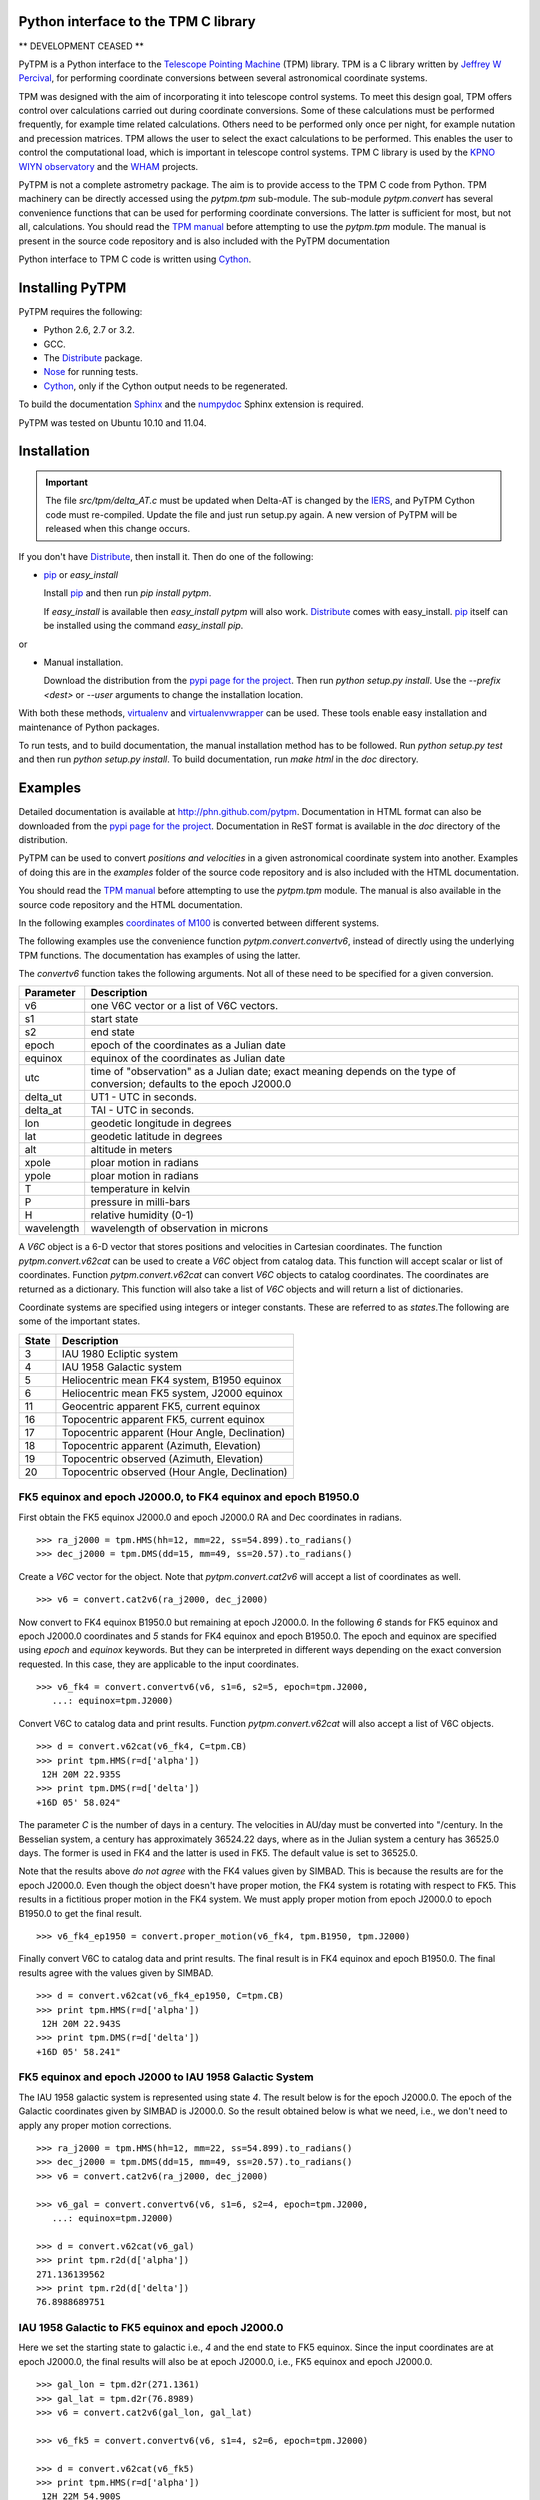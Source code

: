 Python interface to the TPM C library
=====================================

.. _Telescope Pointing Machine: http://www.sal.wisc.edu/~jwp/astro/tpm/tpm.html
.. _Jeffrey W Percival: http://www.sal.wisc.edu/~jwp/
.. _Cython: http://www.cython.org/
.. _SWIG: http://www.swig.org/
.. _coords: https://trac6.assembla.com/astrolib
.. _astrolib: https://trac6.assembla.com/astrolib
.. _KPNO WIYN observatory: http://www.noao.edu/wiyn/wiyn.html
.. _WHAM: http://www.astro.wisc.edu/wham/
.. _KPNO: http://www.noao.edu/kpno
.. _Virtualenv: http://pypi.python.org/pypi/virtualenv 
.. _Virtualenvwrapper: 
   http://www.doughellmann.com/projects/virtualenvwrapper/
.. _ipython: http://ipython.scipy.org
.. _Practical Astronomy With Your Calculator: 
  http://www.amazon.com/Practical-Astronomy-Calculator-Peter-Duffett-Smith/dp/0521356997
.. _Distribute: http://packages.python.org/distribute/
.. _numpydoc: http://pypi.python.org/pypi/numpydoc
.. _Sphinx: http://sphinx.pocoo.org/
.. _IERS: http://www.iers.org/
.. _Nose: http://pypi.python.org/pypi/nose
.. _pypi page for the project: http://pypi.python.org/pypi/PyTPM
.. _pip: http://pypi.python.org/pypi/pip
.. _pyslalib: https://github.com/scottransom/pyslalib


** DEVELOPMENT CEASED **

PyTPM is a Python interface to the `Telescope Pointing Machine`_ (TPM)
library. TPM is a C library written by `Jeffrey W Percival`_, for performing
coordinate conversions between several astronomical coordinate systems.

TPM was designed with the aim of incorporating it into telescope
control systems. To meet this design goal, TPM offers control over
calculations carried out during coordinate conversions. Some of these
calculations must be performed frequently, for example time related
calculations. Others need to be performed only once per night, for
example nutation and precession matrices. TPM allows the user to select
the exact calculations to be performed. This enables the user to
control the computational load, which is important in telescope control
systems. TPM C library is used by the `KPNO WIYN observatory`_ and the
WHAM_ projects.

PyTPM is not a complete astrometry package. The aim is to provide
access to the TPM C code from Python. TPM machinery can be directly
accessed using the `pytpm.tpm` sub-module. The sub-module
`pytpm.convert` has several convenience functions that can be used for
performing coordinate conversions. The latter is sufficient for most,
but not all, calculations. You should read the `TPM manual`__ before
attempting to use the `pytpm.tpm` module. The manual is present in the
source code repository and is also included with the PyTPM
documentation

__ `Telescope Pointing Machine`_

Python interface to TPM C code is written using Cython_.

Installing PyTPM
================

PyTPM requires the following:

+ Python 2.6, 2.7 or 3.2.
+ GCC.
+ The Distribute_ package.
+ Nose_ for running tests.
+ Cython_, only if the Cython output needs to be regenerated.

To build the documentation Sphinx_ and the numpydoc_ Sphinx extension
is required.

PyTPM was tested on Ubuntu 10.10 and 11.04.

Installation
============

.. important::

    The file `src/tpm/delta_AT.c` must be updated when Delta-AT is
    changed by the IERS_, and PyTPM Cython code must
    re-compiled. Update the file and just run setup.py again. A new
    version of PyTPM will be released when this change occurs.

If you don't have Distribute_, then install it. Then do one of the
following:

+ pip_ or `easy_install`

  Install pip_ and then run `pip install pytpm`. 

  If `easy_install` is available then `easy_install pytpm` will also
  work. Distribute_ comes with easy_install. `pip`_ itself can be
  installed using the command `easy_install pip`.

or 

+ Manual installation.

  Download the distribution from the `pypi page for the project`_. Then
  run `python setup.py install`. Use the `--prefix <dest>` or `--user`
  arguments to change the installation location.


With both these methods, virtualenv_ and virtualenvwrapper_ can be
used. These tools enable easy installation and maintenance of Python
packages.

To run tests, and to build documentation, the manual installation
method has to be followed. Run `python setup.py test` and then run
`python setup.py install`. To build documentation, run `make html` in
the `doc` directory.

Examples
========

Detailed documentation is available at
http://phn.github.com/pytpm. Documentation in HTML format can also be
downloaded from the `pypi page for the project`_. Documentation in ReST
format is available in the `doc` directory of the distribution.
  
PyTPM can be used to convert *positions and velocities* in a given
astronomical coordinate system into another. Examples of doing this are
in the `examples` folder of the source code repository and is also
included with the HTML documentation.

You should read the `TPM manual`__ before attempting to use the
`pytpm.tpm` module.  The manual is also available in the source code
repository and the HTML documentation.

__ `Telescope Pointing Machine`_

.. _coordinates of M100: http://simbad.u-strasbg.fr/simbad/sim-basic?Ident=M100&submit=SIMBAD+search

In the following examples `coordinates of M100`_ is converted between
different systems. 

The following examples use the convenience function
`pytpm.convert.convertv6`, instead of directly using the underlying TPM
functions. The documentation has examples of using the latter.

The `convertv6` function takes the following arguments. Not all of
these need to be specified for a given conversion. 

+------------+----------------------------------------------------+
| Parameter  | Description                                        |
+============+====================================================+
| v6         | one V6C vector or a list of V6C vectors.           |
+------------+----------------------------------------------------+
| s1         | start state                                        |
+------------+----------------------------------------------------+
| s2         | end state                                          |
+------------+----------------------------------------------------+
| epoch      | epoch of the coordinates as a Julian date          |
+------------+----------------------------------------------------+
| equinox    | equinox of the coordinates as Julian date          |
+------------+----------------------------------------------------+
| utc        | time of "observation" as a Julian date;            |
|            | exact meaning depends on the type of conversion;   |
|            | defaults to the epoch J2000.0                      |
+------------+----------------------------------------------------+
| delta_ut   | UT1 - UTC in seconds.                              |
+------------+----------------------------------------------------+
| delta_at   | TAI - UTC in seconds.                              |
+------------+----------------------------------------------------+
| lon        | geodetic longitude in degrees                      |
+------------+----------------------------------------------------+
| lat        | geodetic latitude in degrees                       |
+------------+----------------------------------------------------+
| alt        | altitude in meters                                 |
+------------+----------------------------------------------------+
| xpole      | ploar motion in radians                            |
+------------+----------------------------------------------------+
| ypole      | ploar motion in radians                            |
+------------+----------------------------------------------------+
| T          | temperature in kelvin                              |
+------------+----------------------------------------------------+
| P          | pressure in milli-bars                             |
+------------+----------------------------------------------------+
| H          | relative humidity (0-1)                            |
+------------+----------------------------------------------------+
| wavelength | wavelength of observation in microns               |
+------------+----------------------------------------------------+

A `V6C` object is a 6-D vector that stores positions and velocities in
Cartesian coordinates. The function `pytpm.convert.v62cat` can be used
to create a `V6C` object from catalog data.  This function will accept
scalar or list of coordinates. Function `pytpm.convert.v62cat` can
convert `V6C` objects to catalog coordinates. The coordinates are
returned as a dictionary. This function will also take a list of `V6C`
objects and will return a list of dictionaries.

Coordinate systems are specified using integers or integer
constants. These are referred to as `states`.The following are some of
the important states.

+---------+------------------------------------------------+
| State   | Description                                    |
+=========+================================================+
|    3    | IAU 1980 Ecliptic system                       |
+---------+------------------------------------------------+
|    4    | IAU 1958 Galactic system                       |
+---------+------------------------------------------------+
|    5    | Heliocentric mean FK4 system, B1950 equinox    |
+---------+------------------------------------------------+
|    6    | Heliocentric mean FK5 system, J2000 equinox    |
+---------+------------------------------------------------+
|   11    | Geocentric apparent FK5, current equinox       |
+---------+------------------------------------------------+
|   16    | Topocentric apparent FK5, current equinox      |
+---------+------------------------------------------------+
|   17    | Topocentric apparent (Hour Angle, Declination) |
+---------+------------------------------------------------+
|   18    | Topocentric apparent (Azimuth, Elevation)      |
+---------+------------------------------------------------+
|   19    | Topocentric observed (Azimuth, Elevation)      |
+---------+------------------------------------------------+
|   20    | Topocentric observed (Hour Angle, Declination) |
+---------+------------------------------------------------+

FK5 equinox and epoch J2000.0, to FK4 equinox and epoch B1950.0
---------------------------------------------------------------

First obtain the FK5 equinox J2000.0 and epoch J2000.0 RA and Dec
coordinates in radians.

::

  >>> ra_j2000 = tpm.HMS(hh=12, mm=22, ss=54.899).to_radians()
  >>> dec_j2000 = tpm.DMS(dd=15, mm=49, ss=20.57).to_radians()

Create a `V6C` vector for the object. Note that `pytpm.convert.cat2v6`
will accept a list of coordinates as well.

::

  >>> v6 = convert.cat2v6(ra_j2000, dec_j2000)

Now convert to FK4 equinox B1950.0 but remaining at epoch J2000.0. In
the following `6` stands for FK5 equinox and epoch J2000.0 coordinates
and `5` stands for FK4 equinox and epoch B1950.0. The epoch and equinox
are specified using `epoch` and `equinox` keywords. But they can be
interpreted in different ways depending on the exact conversion
requested. In this case, they are applicable to the input coordinates.

::

  >>> v6_fk4 = convert.convertv6(v6, s1=6, s2=5, epoch=tpm.J2000, 
     ...: equinox=tpm.J2000)

Convert V6C to catalog data and print results. Function
`pytpm.convert.v62cat` will also accept a list of V6C objects.

::

  >>> d = convert.v62cat(v6_fk4, C=tpm.CB)
  >>> print tpm.HMS(r=d['alpha'])
   12H 20M 22.935S
  >>> print tpm.DMS(r=d['delta'])
  +16D 05' 58.024"

The parameter `C` is the number of days in a century. The velocities in
AU/day must be converted into "/century. In the Besselian system, a
century has approximately 36524.22 days, where as in the Julian system
a century has 36525.0 days. The former is used in FK4 and the latter is
used in FK5. The default value is set to 36525.0.

Note that the results above *do not agree* with the FK4 values given by
SIMBAD. This is because the results are for the epoch J2000.0. Even
though the object doesn't have proper motion, the FK4 system is
rotating with respect to FK5. This results in a fictitious proper
motion in the FK4 system. We must apply proper motion from epoch
J2000.0 to epoch B1950.0 to get the final result.

::

  >>> v6_fk4_ep1950 = convert.proper_motion(v6_fk4, tpm.B1950, tpm.J2000)

Finally convert V6C to catalog data and print results. The final result
is in FK4 equinox and epoch B1950.0. The final results agree with the
values given by SIMBAD.

::

  >>> d = convert.v62cat(v6_fk4_ep1950, C=tpm.CB)
  >>> print tpm.HMS(r=d['alpha'])
   12H 20M 22.943S
  >>> print tpm.DMS(r=d['delta'])
  +16D 05' 58.241"


FK5 equinox and epoch J2000 to IAU 1958 Galactic System
-------------------------------------------------------

The IAU 1958 galactic system is represented using state `4`. The result
below is for the epoch J2000.0. The epoch of the Galactic coordinates
given by SIMBAD is J2000.0. So the result obtained below is what we
need, i.e., we don't need to apply any proper motion corrections.

::

  >>> ra_j2000 = tpm.HMS(hh=12, mm=22, ss=54.899).to_radians()
  >>> dec_j2000 = tpm.DMS(dd=15, mm=49, ss=20.57).to_radians()
  >>> v6 = convert.cat2v6(ra_j2000, dec_j2000)

  >>> v6_gal = convert.convertv6(v6, s1=6, s2=4, epoch=tpm.J2000, 
     ...: equinox=tpm.J2000)

  >>> d = convert.v62cat(v6_gal)
  >>> print tpm.r2d(d['alpha'])
  271.136139562
  >>> print tpm.r2d(d['delta'])
  76.8988689751


IAU 1958 Galactic to FK5 equinox and epoch J2000.0
--------------------------------------------------

Here we set the starting state to galactic i.e., `4` and the end state
to FK5 equinox. Since the input coordinates are at epoch J2000.0, the
final results will also be at epoch J2000.0, i.e., FK5 equinox and
epoch J2000.0.

::

  >>> gal_lon = tpm.d2r(271.1361)
  >>> gal_lat = tpm.d2r(76.8989)
  >>> v6 = convert.cat2v6(gal_lon, gal_lat)

  >>> v6_fk5 = convert.convertv6(v6, s1=4, s2=6, epoch=tpm.J2000)

  >>> d = convert.v62cat(v6_fk5)
  >>> print tpm.HMS(r=d['alpha'])
   12H 22M 54.900S
  >>> print tpm.DMS(r=d['delta'])
  +15D 49' 20.683"

The results are consistent with the accuracy of the input galactic
coordinates. 

FK5 equinox and epoch J2000 to IAU 1980 Ecliptic system
-------------------------------------------------------

The ecliptic system is indicated using the state `3`. Here the epoch of
the output ecliptic coordinates will be J2000.0.

::

  >>> ra_j2000 = tpm.HMS(hh=12, mm=22, ss=54.899).to_radians()
  >>> dec_j2000 = tpm.DMS(dd=15, mm=49, ss=20.57).to_radians()
  >>> v6 = convert.cat2v6(ra_j2000, dec_j2000)

  >>> v6_ecl = convert.convertv6(v6, s1=6, s2=3, epoch=tpm.J2000, 
     ...: equinox=tpm.J2000)

  >>> d = convert.v62cat(v6_ecl)
  >>> print tpm.r2d(d['alpha'])
  178.78256462
  >>> print tpm.r2d(d['delta'])
  16.7597002513

The results agree with the results form the SLALIB (pyslalib_) routine
`sla_eqecl`.


IAU 1980 Ecliptic system to FK5 equinox and epoch J2000.0
---------------------------------------------------------

The starting state is set to `3` for ecliptic and the end state is set
to `6` for FK5 equinox and epoch J2000.0.

::

  >>> ecl_lon = tpm.d2r(178.78256462)
  >>> ecl_lat = tpm.d2r(16.7597002513)
  >>> v6 = convert.cat2v6(ecl_lon, ecl_lat)

  >>> v6_fk5 = convert.convertv6(v6, s1=3, s2=6, epoch=tpm.J2000)

  >>> d = convert.v62cat(v6_fk5)
  >>> print tpm.HMS(r=d['alpha'])
   12H 22M 54.898S
  >>> print tpm.DMS(r=d['delta'])
  +15D 49' 20.570"


FK5 equinox and epoch J2000 to Geocentric apparent
--------------------------------------------------

Geocentric apparent RA & Dec. for midnight of 2010/1/1 is calculated as
shown below. The state identification number for geocentric apparent
position is `11`.

Obtain UTC and TDB time for the time of observation.

::

  >>> utc = tpm.gcal2j(2010, 1, 1) - 0.5  # midnight
  >>> tdb = tpm.utc2tdb(utc)

Obtain coordinates and `V6C` vector.

::

  >>> ra_j2000 = tpm.HMS(hh=12, mm=22, ss=54.899).to_radians()
  >>> dec_j2000 = tpm.DMS(dd=15, mm=49, ss=20.57).to_radians()
  >>> v6 = convert.cat2v6(ra_j2000, dec_j2000)

Apply proper motion from epoch J2000.0 to epoch of observation. In this
example, this is not needed since proper motion is zero. But we do this
for completeness. The result is FK5 J2000 current epoch.

::

  >>> v6 = convert.proper_motion(v6, tt, tpm.J2000)

Convert coordinates from FK5 equinox J2000, current epoch to FK5
equinox and epoch of date.

::

  >>> v6_gc = convert.convertv6(v6, s1=6, s2=11, utc=utc)
  >>> d = convert.v62cat(v6_gc)
  >>> print tpm.r2d(d['alpha'])
  185.860038856
  >>> print tpm.r2d(d['delta'])
  15.7631353482

The result from SLALIB (pyslalib_) for the equivalent conversion, using
the `sla_map` function is given below.

::

  >>> utc = slalib.sla_caldj(2010, 1, 1)[0]  # midnight
  >>> tt = slalib.sla_dtt(utc) / 86400.0 + utc

  >>> r, d = slalib.sla_map(ra_j2000, dec_j2000, 0, 0, 0, 0.0, 2000.0,
     ...: tt)

  >>> tpm.r2d(r)
  185.86002229414245
  >>> tpm.r2d(d)
  15.763142468669891

The difference is about 0.06 arc-sec in RA and about 0.03 arc-sec
in Dec.::

  >>> (tpm.r2d(r) - 185.860038856) * 3600.0
  -0.059622687126648088
  >>> (tpm.r2d(d) - 15.7631353482) * 3600.0
  0.025633691604554087


FK5 equinox and epoch J2000 to topocentric observed
---------------------------------------------------

Topocentric observed azimuth and elevation (and zenith distance) for an
observer at the default location (KPNO) is calculated for 2010/1/1
mid-day. The final state i.e., apparent topocentric Az & El, is `19`.

For midnight 2010/1/1 this object is below the horizon and hence the
refraction calculations are not reliable. So we use mid-day for the
following example.

::

  >>> utc = tpm.gcal2j(2010, 1, 1)  # mid-day
  >>> tt = tpm.utc2tdb(utc)

  >>> ra_j2000 = tpm.HMS(hh=12, mm=22, ss=54.899).to_radians()
  >>> dec_j2000 = tpm.DMS(dd=15, mm=49, ss=20.57).to_radians()
  >>> v6 = convert.cat2v6(ra_j2000, dec_j2000)

  >>> v6 = convert.proper_motion(v6, tt, tpm.J2000)

  >>> v6_app = convert.convertv6(v6, s1=6, s2=19, utc=utc)

  >>> d = convert.v62cat(v6_app)
  >>> print tpm.r2d(d['alpha']), 90 - tpm.r2d(d['delta'])
  133.49820871 22.0162437585

To calculate the observed hour angle and declination the `v6_app`
vector obtained above can be used as input. We don't need to go back to
the FK5 equinox and epoch J2000.0 values. The input state is now `19`
and the output, i.e., topocentric observed HA & Dec, is `20`.

::

  >>> v6_hadec = convert.convertv6(v6_app, s1=19, s2=20, utc=utc)

  >>> d = convert.v62cat(v6_hadec)
  >>> print tpm.r2d(d['alpha'])
  343.586827647
  >>> print tpm.r2d(d['delta'])
  15.7683070508

To calculate the observed RA we need to find the LAST, since TPM only
provides apparent RA. The observed RA can be found by subtracting hour
angle from LAST. This is one situation where we need to access the
underlying TPM machinery provided in `pytpm.tpm`. Please consult the
TPM manual and the PyTPM documentation for more information.

::

  >>> tstate = tpm.TSTATE()
  >>> tpm.tpm_data(tstate, tpm.TPM_INIT)
  >>> tstate.utc = utc
  >>> tstate.delta_ut = tpm.delta_UT(utc)
  >>> tstate.delta_at = tpm.delta_AT(utc)
  >>> tstate.lon = tpm.d2r(-111.598333)
  >>> tstate.lat = tpm.d2r(31.956389)
  >>> tpm.tpm_data(tstate, tpm.TPM_ALL)
  >>> last = tpm.r2d(tpm.r2r(tstate.last))
  >>> last - tpm.r2d(d['alpha']) + 360.0
  185.85569737491355  

The same calculation with SLALIB, using `sla_aop` produces results that
agree with PyTPM.

::

  >>> dut = tpm.delta_UT(tpm.gcal2j(2010, 1, 1))  # DUT for mid-day.
  >>> utc = slalib.sla_caldj(2010, 1, 1)[0] + 0.5  # mid-day.
  >>> tt = slalib.sla_dtt(utc) / 86400.0 + utc

  >>> r, d = slalib.sla_map(ra_j2000, dec_j2000, 0, 0, 0, 0.0, 2000.0,
     ...: tt)

  >>> lon = tpm.d2r(-111.598333)
  >>> lat = tpm.d2r(31.956389)

  >>> az, zd, ha, dec, ra = slalib.sla_aop(r, d, utc, dut, lon, lat,
     ...: 2093.093, 0, 0, 273.15, 1013.25, 0, 0.550, 0.0065)

  >>> tpm.r2d(tpm.r2r(az)), tpm.r2d(tpm.r2r(zd))
  133.498195532 22.0162383595

The hour angle, declination and right ascension are::

  >>> print tpm.r2d(tpm.r2r(ha))
  343.586827289
  >>> print tpm.r2d(tpm.r2r(dec))
  15.7683143606
  >>> print tpm.r2d(tpm.r2r(ra))
  185.855680678

Consult the appropriate section of the PyTPM documentation for a
detailed comparison between PyTPM and SLALIB.

Converting positions and velocities
-----------------------------------

Converting positions and velocities follow exactly the same procedure
as the examples shown above. The `convert.cat2v6` function will take
proper motions, radial velocity and parallax in addition to
position. The returned dictionary will have appropriate fields for
final proper motions, radial velocity and parallax.

See the file `doc/examples/conversions.py` for a full example. The file
is also included with the HTML documentation and with the source
distribution. 

For example if `tab` is a table that contains full 6-D coordinates with
keys `ra`, `dec`, `pma`, `pmd`, `px` and `rv`, then a full `V6C` vector
can be constructed as::

  >>> v6 = convert.cat2v6(tab['ra'], tab['dec'], tab['pma'],
     ...: tab['pmd'], tab['px'], rv, tpm.CJ)

See docstring of the `convert.convertv6` function for the required units
for each of these.

To convert this from, say FK5 to Ecliptic, at the same epoch, we can
use::

  >>> v6o = convert.convertv6(v6, s1=6, s2=3)
  >>> cat = convert.v62cat(v6o)

The variable `cat` will contain a dictionary, or a list of
dictionaries, with the relevant catalog quantities. See the docstring
of this `convert.v62cat` for units of output quantities.


Credits and license
===================

`Jeffrey W Percival`_ wrote the TPM__ C library. See
`src/tpm/TPM_LICENSE.txt` for TPM license.

The version used here was obtained from the coords_ package (version
0.36) of the astrolib_ library. Some C source files missing from the
above source were provided by Jeff Percival.

Python and Cython code for PyTPM is released under the BSD license; see
`LICENSE.txt`.

Please send email to *prasanthhn*, at the *gmail.com* domain, for
reporting errors, and for comments and suggestions.

__ `Telescope Pointing Machine`_

..  LocalWords:  pyslalib SLALIB sla caldj utc tstate TPM PyTPM pytpm tpm WIYN
..  LocalWords:  numpydoc GCC virtualenvwrapper virtualenv LocalWords ReST
..  LocalWords:  docstring
